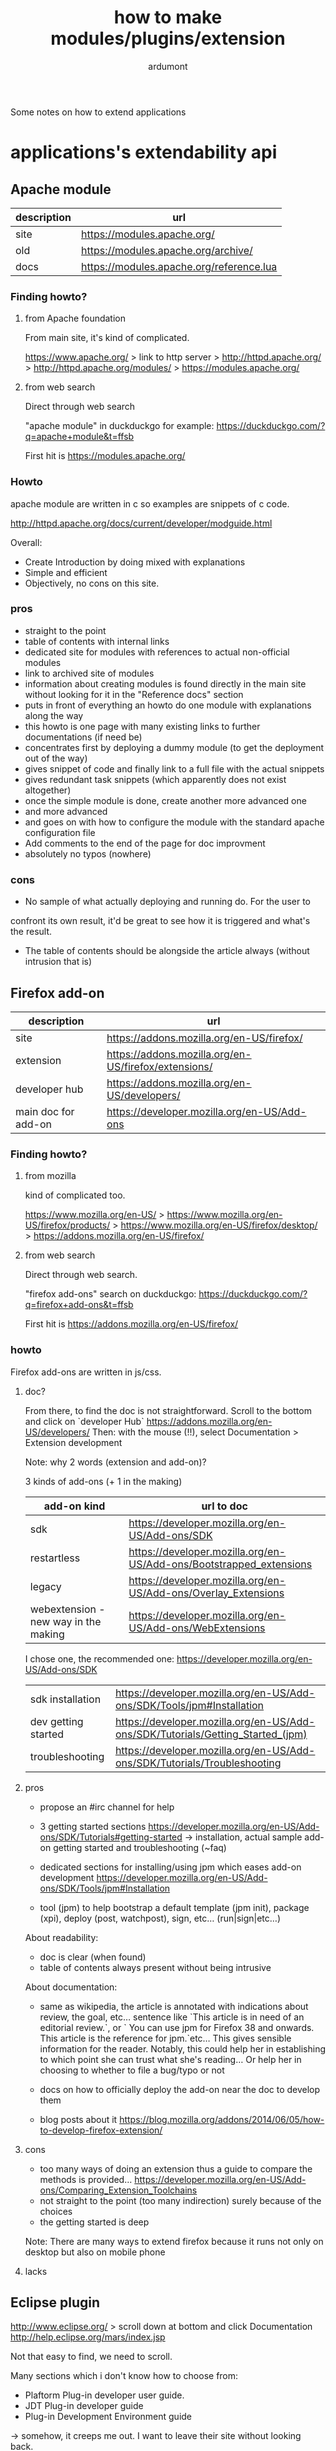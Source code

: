 #+title: how to make modules/plugins/extension
#+author: ardumont

Some notes on how to extend applications

* applications's extendability api

** Apache module

|-------------+------------------------------------------|
| description | url                                      |
|-------------+------------------------------------------|
| site        | https://modules.apache.org/              |
| old         | https://modules.apache.org/archive/      |
| docs        | https://modules.apache.org/reference.lua |
|-------------+------------------------------------------|

*** Finding howto?

**** from Apache foundation

From main site, it's kind of complicated.

https://www.apache.org/ > link to http server > http://httpd.apache.org/ > http://httpd.apache.org/modules/ > https://modules.apache.org/

**** from web search

Direct through web search

"apache module" in duckduckgo for example: https://duckduckgo.com/?q=apache+module&t=ffsb

First hit is https://modules.apache.org/

*** Howto

apache module are written in c so examples are snippets of c code.

http://httpd.apache.org/docs/current/developer/modguide.html

Overall:
- Create Introduction by doing mixed with explanations
- Simple and efficient
- Objectively, no cons on this site.

*** pros

- straight to the point
- table of contents with internal links
- dedicated site for modules with references to actual non-official modules
- link to archived site of modules
- information about creating modules is found directly in the main
  site without looking for it in the "Reference docs" section
- puts in front of everything an howto do one module with explanations along the way
- this howto is one page with many existing links to further documentations (if need be)
- concentrates first by deploying a dummy module (to get the deployment out of the way)
- gives snippet of code and finally link to a full file with the actual snippets
- gives redundant task snippets (which apparently does not exist altogether)
- once the simple module is done, create another more advanced one
- and more advanced
- and goes on with how to configure the module with the standard apache configuration file
- Add comments to the end of the page for doc improvment
- absolutely no typos (nowhere)

*** cons

- No sample of what actually deploying and running do.  For the user to
confront its own result, it'd be great to see how it is triggered and
what's the result.
- The table of contents should be alongside the article always
  (without intrusion that is)

** Firefox add-on

|---------------------+------------------------------------------------------|
| description         | url                                                  |
|---------------------+------------------------------------------------------|
| site                | https://addons.mozilla.org/en-US/firefox/            |
| extension           | https://addons.mozilla.org/en-US/firefox/extensions/ |
| developer hub       | https://addons.mozilla.org/en-US/developers/         |
| main doc for add-on | https://developer.mozilla.org/en-US/Add-ons          |
|---------------------+------------------------------------------------------|

*** Finding howto?

**** from mozilla

kind of complicated too.

https://www.mozilla.org/en-US/ > https://www.mozilla.org/en-US/firefox/products/ > https://www.mozilla.org/en-US/firefox/desktop/ > https://addons.mozilla.org/en-US/firefox/

**** from web search

Direct through web search.

"firefox add-ons" search on duckduckgo: https://duckduckgo.com/?q=firefox+add-ons&t=ffsb

First hit is https://addons.mozilla.org/en-US/firefox/

*** howto

Firefox add-ons are written in js/css.

**** doc?

From there, to find the doc is not straightforward.
Scroll to the bottom and click on `developer Hub` https://addons.mozilla.org/en-US/developers/
Then: with the mouse (!!), select Documentation > Extension development

Note: why 2 words (extension and add-on)?

3 kinds of add-ons (+ 1 in the making)

|--------------------------------------+---------------------------------------------------------------------|
| add-on kind                          | url to doc                                                          |
|--------------------------------------+---------------------------------------------------------------------|
| sdk                                  | https://developer.mozilla.org/en-US/Add-ons/SDK                     |
| restartless                          | https://developer.mozilla.org/en-US/Add-ons/Bootstrapped_extensions |
| legacy                               | https://developer.mozilla.org/en-US/Add-ons/Overlay_Extensions      |
| webextension - new way in the making | https://developer.mozilla.org/en-US/Add-ons/WebExtensions           |
|--------------------------------------+---------------------------------------------------------------------|

I chose one, the recommended one: https://developer.mozilla.org/en-US/Add-ons/SDK

|---------------------+---------------------------------------------------------------------------------|
| sdk installation    | https://developer.mozilla.org/en-US/Add-ons/SDK/Tools/jpm#Installation          |
| dev getting started | https://developer.mozilla.org/en-US/Add-ons/SDK/Tutorials/Getting_Started_(jpm) |
| troubleshooting     | https://developer.mozilla.org/en-US/Add-ons/SDK/Tutorials/Troubleshooting       |
|---------------------+---------------------------------------------------------------------------------|

**** pros

- propose an #irc channel for help
- 3 getting started sections
  https://developer.mozilla.org/en-US/Add-ons/SDK/Tutorials#getting-started
  -> installation, actual sample add-on getting started and troubleshooting (~faq)

- dedicated sections for installing/using jpm which eases add-on
  development
  https://developer.mozilla.org/en-US/Add-ons/SDK/Tools/jpm#Installation
- tool (jpm) to help bootstrap a default template (jpm init), package (xpi), deploy (post, watchpost), sign, etc... (run|sign|etc...)

About readability:
- doc is clear (when found)
- table of contents always present without being intrusive

About documentation:
- same as wikipedia, the article is annotated with indications about
  review, the goal, etc...  sentence like `This article is in need of
  an editorial review.`, or ` You can use jpm for Firefox 38 and
  onwards. This article is the reference for jpm.`etc...  This gives
  sensible information for the reader. Notably, this could help her in
  establishing to which point she can trust what she's reading... Or
  help her in choosing to whether to file a bug/typo or not

- docs on how to officially deploy the add-on near the doc to develop them
- blog posts about it https://blog.mozilla.org/addons/2014/06/05/how-to-develop-firefox-extension/

**** cons

- too many ways of doing an extension thus a guide to compare the methods is provided... https://developer.mozilla.org/en-US/Add-ons/Comparing_Extension_Toolchains
- not straight to the point (too many indirection) surely because of the choices
- the getting started is deep

Note:
There are many ways to extend firefox because it runs not only on desktop but also on mobile phone

**** lacks

** Eclipse plugin

http://www.eclipse.org/ > scroll down at bottom and click Documentation http://help.eclipse.org/mars/index.jsp

Not that easy to find, we need to scroll.

Many sections which i don't know how to choose from:
- Plaftorm Plug-in developer user guide.
- JDT Plug-in developer guide
- Plug-in Development Environment guide

-> somehow, it creeps me out. I want to leave their site without looking back.

*** cons

- hard to find the documentation first hand
- site's look'n feel is old-fashion so much that i left (and i'm not a hipster :)

** intellij idea plugin

http://www.jetbrains.com/idea/ > plugins menu url http://www.jetbrains.com/idea/plugins/ > section `Information for Plugin Developers` link -

*** pros

- direct access
- first section on how to use idea and second section for plugin devel
- sdk to ease dev
- source code sample in idea's repository code
- videos for dev: https://www.youtube.com/watch?v=-ZmQD6Fr6KE, https://www.youtube.com/watch?v=s_cCB2R5_1k
- many screenshots of idea's state for dev (use idea to develop idea plugin :)
- quick start guide: http://www.jetbrains.org/intellij/sdk/docs/basics.html
- create first plugin: http://www.jetbrains.org/intellij/sdk/docs/basics/getting_started/creating_plugin_project.html
- developer api community https://devnet.jetbrains.com/community/idea/open_api_and_plugin_development

- look'n feel of the site is easy on the eyes

*** lacks

** emacs

*** finding the doc

What we found easy enough is [[https://www.gnu.org/software/emacs/manual/html_node/emacs/Modes.html][explanation about what major and minor
modes are and how to use it but not how to develop them]].

Otherwise, after multiple attempts, the web search query needed is: "defining mode emacs"
and first hit is https://www.gnu.org/software/emacs/manual/html_node/elisp/Defining-Minor-Modes.html
and then up the chain through Minor mode and then Modes.

Digging more:
- http://www.gnu.org/software/emacs/manual/html_node/elisp/Modes.html#Modes
- http://www.gnu.org/software/emacs/manual/html_node/elisp/Minor-Modes.html#Minor-Modes

Other tutorials found:
- http://www.emacswiki.org/emacs/ModeTutorial (via stack overflow).
- This [[http://nullprogram.com/blog/2013/02/06/][tutorial]] seems pretty good for minor mode with snippet of code.

*** cons

- Difficulties in finding first hand official documentation
- More reference guide than actual howto (i found those difficult to follow)
- The documentation in itself won't suffice, you'll need other guides and existing mode sample

*** pros

- Well hierarchised pages
- Add an `expected conventions to follow` page
- Provide sample page of a mode

* Conclusion

For referencing the documentation:
- Dedicated documentation
- Must be easy to find so reference it clearly on first page (link to
  a documentation page)
- Show the tools to install first, how to use them (this can become a reference page)
- FAQ with general annoyances and how to avoid them

For the howto itself:
- Provide snippet of code + output sample of what it does (so that
  extension developer can compare notes)
- Deploy first a dummy extension that may be doing almost nothing and
  then increase slightly its abilities
- Deploy at each development step and show expected results (so that
  the extension developer can compare notes)
- Provide a tool to bootstrap a template (interactively ask question, etc...)
- Tutorial videos seems nice (but may be a maintenance hassle)
